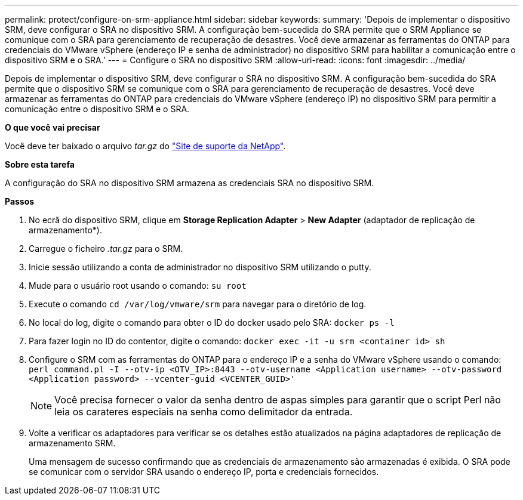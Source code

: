 ---
permalink: protect/configure-on-srm-appliance.html 
sidebar: sidebar 
keywords:  
summary: 'Depois de implementar o dispositivo SRM, deve configurar o SRA no dispositivo SRM. A configuração bem-sucedida do SRA permite que o SRM Appliance se comunique com o SRA para gerenciamento de recuperação de desastres. Você deve armazenar as ferramentas do ONTAP para credenciais do VMware vSphere (endereço IP e senha de administrador) no dispositivo SRM para habilitar a comunicação entre o dispositivo SRM e o SRA.' 
---
= Configure o SRA no dispositivo SRM
:allow-uri-read: 
:icons: font
:imagesdir: ../media/


[role="lead"]
Depois de implementar o dispositivo SRM, deve configurar o SRA no dispositivo SRM. A configuração bem-sucedida do SRA permite que o dispositivo SRM se comunique com o SRA para gerenciamento de recuperação de desastres. Você deve armazenar as ferramentas do ONTAP para credenciais do VMware vSphere (endereço IP) no dispositivo SRM para permitir a comunicação entre o dispositivo SRM e o SRA.

*O que você vai precisar*

Você deve ter baixado o arquivo _tar.gz_ do https://mysupport.netapp.com/site/products/all/details/otv/downloads-tab["Site de suporte da NetApp"].

*Sobre esta tarefa*

A configuração do SRA no dispositivo SRM armazena as credenciais SRA no dispositivo SRM.

*Passos*

. No ecrã do dispositivo SRM, clique em *Storage Replication Adapter* > *New Adapter* (adaptador de replicação de armazenamento*).
. Carregue o ficheiro _.tar.gz_ para o SRM.
. Inicie sessão utilizando a conta de administrador no dispositivo SRM utilizando o putty.
. Mude para o usuário root usando o comando: `su root`
. Execute o comando `cd /var/log/vmware/srm` para navegar para o diretório de log.
. No local do log, digite o comando para obter o ID do docker usado pelo SRA: `docker ps -l`
. Para fazer login no ID do contentor, digite o comando: `docker exec -it -u srm <container id> sh`
. Configure o SRM com as ferramentas do ONTAP para o endereço IP e a senha do VMware vSphere usando o comando: `perl command.pl -I --otv-ip <OTV_IP>:8443 --otv-username <Application username> --otv-password <Application password> --vcenter-guid <VCENTER_GUID>'`
+

NOTE: Você precisa fornecer o valor da senha dentro de aspas simples para garantir que o script Perl não leia os carateres especiais na senha como delimitador da entrada.

. Volte a verificar os adaptadores para verificar se os detalhes estão atualizados na página adaptadores de replicação de armazenamento SRM.
+
Uma mensagem de sucesso confirmando que as credenciais de armazenamento são armazenadas é exibida. O SRA pode se comunicar com o servidor SRA usando o endereço IP, porta e credenciais fornecidos.


